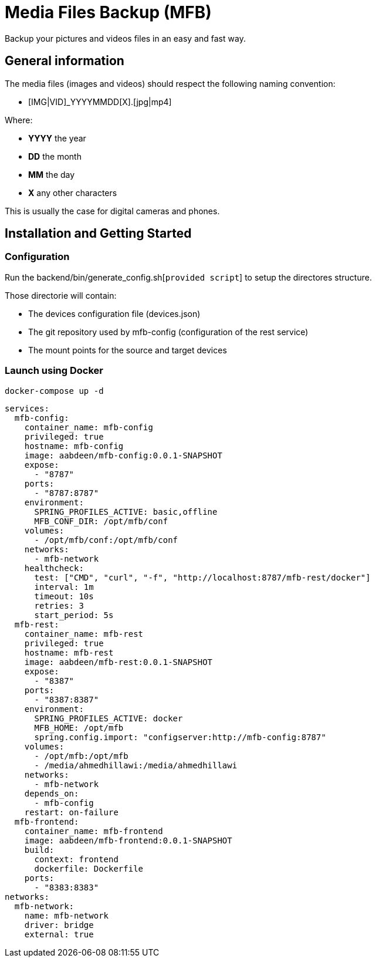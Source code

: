 = Media Files Backup (MFB)

Backup your pictures and videos files in an easy and fast way.

== General information

The media files (images and videos) should respect the following naming convention:

* [IMG|VID]_YYYYMMDD[X].[jpg|mp4]

Where:

* *YYYY* the year
* *DD* the month
* *MM* the day
* *X* any other characters

This is usually the case for digital cameras and phones.

== Installation and Getting Started

=== Configuration

Run the backend/bin/generate_config.sh[``provided script``] to setup the directores structure.

Those directorie will contain:

* The devices configuration file (devices.json)
* The git repository used by mfb-config (configuration of the rest service)
* The mount points for the source and target devices

=== Launch using Docker

    docker-compose up -d

```yaml
services:
  mfb-config:
    container_name: mfb-config
    privileged: true
    hostname: mfb-config
    image: aabdeen/mfb-config:0.0.1-SNAPSHOT
    expose:
      - "8787"
    ports:
      - "8787:8787"
    environment:
      SPRING_PROFILES_ACTIVE: basic,offline
      MFB_CONF_DIR: /opt/mfb/conf
    volumes:
      - /opt/mfb/conf:/opt/mfb/conf
    networks:
      - mfb-network
    healthcheck:
      test: ["CMD", "curl", "-f", "http://localhost:8787/mfb-rest/docker"]
      interval: 1m
      timeout: 10s
      retries: 3
      start_period: 5s
  mfb-rest:
    container_name: mfb-rest
    privileged: true
    hostname: mfb-rest
    image: aabdeen/mfb-rest:0.0.1-SNAPSHOT
    expose:
      - "8387"
    ports:
      - "8387:8387"
    environment:
      SPRING_PROFILES_ACTIVE: docker 
      MFB_HOME: /opt/mfb
      spring.config.import: "configserver:http://mfb-config:8787"
    volumes:
      - /opt/mfb:/opt/mfb
      - /media/ahmedhillawi:/media/ahmedhillawi
    networks:
      - mfb-network
    depends_on:
      - mfb-config
    restart: on-failure
  mfb-frontend:
    container_name: mfb-frontend
    image: aabdeen/mfb-frontend:0.0.1-SNAPSHOT
    build:
      context: frontend
      dockerfile: Dockerfile
    ports:
      - "8383:8383"
networks:
  mfb-network:
    name: mfb-network
    driver: bridge
    external: true
```
